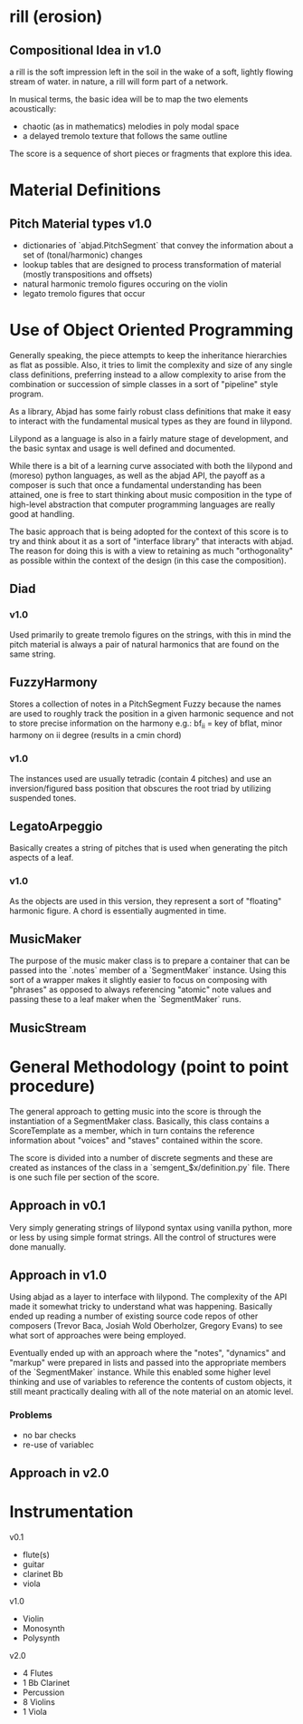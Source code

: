 * rill (erosion)

** Compositional Idea in v1.0 
a rill is the soft impression left in the soil in the wake of a soft, lightly 
flowing stream of water. in nature, a rill will form part of a network. 

In musical terms, the basic idea will be to map the two elements acoustically: 
 
 + chaotic (as in mathematics) melodies in poly modal space
 + a delayed tremolo texture that follows the same outline 

The score is a sequence of short pieces or fragments that explore this
idea.  


* Material Definitions
** Pitch Material types v1.0
+ dictionaries of `abjad.PitchSegment` that convey the information about a set of (tonal/harmonic)
  changes 
+ lookup tables that are designed to process transformation of
  material (mostly transpositions and offsets)
+ natural harmonic tremolo figures occuring on the violin
+ legato tremolo figures that occur 


* Use of Object Oriented Programming
Generally speaking, the piece attempts to keep the inheritance
hierarchies as flat as possible. Also, it tries to limit the
complexity and size of any single class definitions, preferring
instead to a allow complexity to arise from the combination or
succession of simple classes in a sort of "pipeline" style program. 

As a library, Abjad has some fairly robust class definitions that
make it easy to interact with the fundamental musical types as they
are found in lilypond. 

Lilypond as a language is also in a fairly mature stage of
development, and the basic syntax and usage is well defined and
documented. 

While there is a bit of a learning curve associated with both the
lilypond and (moreso) python languages, as well as the abjad API, the
payoff as a composer is such that once a fundamental understanding has
been attained, one is free to start thinking about music composition
in the type of high-level abstraction that computer programming
languages are really good at handling.  

The basic approach that is being adopted for the context of this score
is to try and think about it as a sort of "interface library" that
interacts with abjad. The reason for doing this is with a view to
retaining as much "orthogonality" as possible within the context of
the design (in this case the composition). 
 
** Diad
*** v1.0
Used primarily to greate tremolo figures on the strings, with this in
mind the pitch material is always a pair of natural harmonics that are
found on the same string. 

** FuzzyHarmony 
Stores a collection of notes in a PitchSegment Fuzzy because the names
are used to roughly track the position in a given harmonic sequence
and not to store precise information on the harmony e.g.: bf_ii = key
of bflat, minor harmony on ii degree (results in a cmin chord)

*** v1.0
The instances used are usually tetradic (contain 4 pitches)
and use an inversion/figured bass position that obscures the root
triad by utilizing suspended tones.  

** LegatoArpeggio
Basically creates a string of pitches that is used when generating the
pitch aspects of a leaf.

*** v1.0
As the objects are used in this version, they represent a sort of
"floating" harmonic figure. A chord is essentially augmented in time. 

** MusicMaker
The purpose of the music maker class is to prepare a container that
can be passed into the `.notes` member of a `SegmentMaker`
instance. Using this sort of a wrapper makes it slightly easier to
focus on composing with "phrases" as opposed to always referencing
"atomic" note values and passing these to a leaf maker when the
`SegmentMaker` runs. 

** MusicStream 


* General Methodology (point to point procedure)

The general approach to getting music into the score is through the
instantiation of a SegmentMaker class. Basically, this class contains
a ScoreTemplate as a member, which in turn contains the reference information
about "voices" and "staves" contained within the score. 

The score is divided into a number of discrete segments and these are
created as instances of the class in a `semgent_$x/definition.py`
file. There is one such file per section of the score. 

** Approach in v0.1
Very simply generating strings of lilypond syntax using vanilla
python, more or less by using simple format strings. All the control
of structures were done manually.   

** Approach in v1.0 
Using abjad as a layer to interface with lilypond. The complexity of
the API made it somewhat tricky to understand what was
happening. Basically ended up reading a number of existing source code
repos of other composers (Trevor Baca, Josiah Wold Oberholzer, Gregory
Evans) to see what sort of approaches were being employed. 

Eventually ended up with an approach where the "notes", "dynamics" and
"markup" were prepared in lists and passed into the appropriate
members of the `SegmentMaker` instance. While this enabled some higher
level thinking and use of variables to reference the contents of
custom objects, it still meant practically dealing with all of the
note material on an atomic level.

*** Problems
+ no bar checks
+ re-use of variablec

** Approach in v2.0 


   

* Instrumentation

v0.1
 + flute(s) 
 + guitar 
 + clarinet Bb
 + viola

v1.0
+ Violin
+ Monosynth
+ Polysynth

v2.0
+ 4 Flutes
+ 1 Bb Clarinet
+ Percussion
+ 8 Violins
+ 1 Viola


